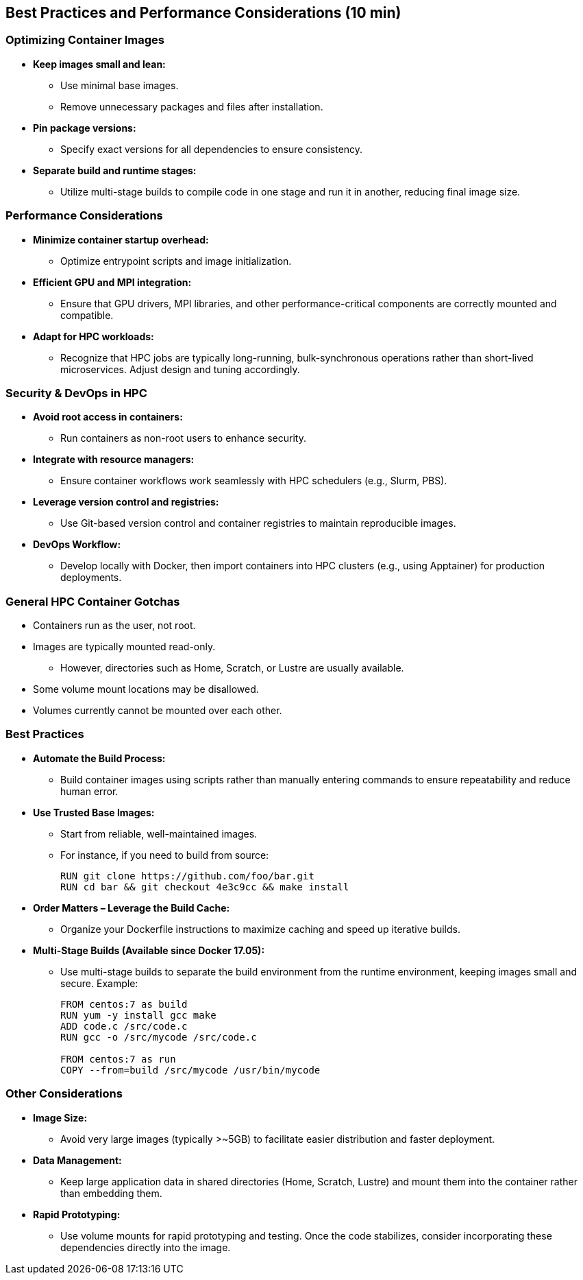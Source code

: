 
== Best Practices and Performance Considerations (10 min)

=== Optimizing Container Images
* **Keep images small and lean:**  
  - Use minimal base images.
  - Remove unnecessary packages and files after installation.
* **Pin package versions:**  
  - Specify exact versions for all dependencies to ensure consistency.
* **Separate build and runtime stages:**  
  - Utilize multi-stage builds to compile code in one stage and run it in another, reducing final image size.

=== Performance Considerations
* **Minimize container startup overhead:**  
  - Optimize entrypoint scripts and image initialization.
* **Efficient GPU and MPI integration:**  
  - Ensure that GPU drivers, MPI libraries, and other performance-critical components are correctly mounted and compatible.
* **Adapt for HPC workloads:**  
  - Recognize that HPC jobs are typically long-running, bulk-synchronous operations rather than short-lived microservices. Adjust design and tuning accordingly.

=== Security & DevOps in HPC
* **Avoid root access in containers:**  
  - Run containers as non-root users to enhance security.
* **Integrate with resource managers:**  
  - Ensure container workflows work seamlessly with HPC schedulers (e.g., Slurm, PBS).
* **Leverage version control and registries:**  
  - Use Git-based version control and container registries to maintain reproducible images.
* **DevOps Workflow:**  
  - Develop locally with Docker, then import containers into HPC clusters (e.g., using Apptainer) for production deployments.

=== General HPC Container Gotchas
* Containers run as the user, not root.
* Images are typically mounted read-only.  
  - However, directories such as Home, Scratch, or Lustre are usually available.
* Some volume mount locations may be disallowed.
* Volumes currently cannot be mounted over each other.

=== Best Practices

* **Automate the Build Process:**  
  - Build container images using scripts rather than manually entering commands to ensure repeatability and reduce human error.

* **Use Trusted Base Images:**  
  - Start from reliable, well-maintained images.  
  - For instance, if you need to build from source:
+
[source,Dockerfile]
----
RUN git clone https://github.com/foo/bar.git
RUN cd bar && git checkout 4e3c9cc && make install
----

* **Order Matters – Leverage the Build Cache:**  
  - Organize your Dockerfile instructions to maximize caching and speed up iterative builds.

* **Multi-Stage Builds (Available since Docker 17.05):**  
  - Use multi-stage builds to separate the build environment from the runtime environment, keeping images small and secure.  
  Example:
+
[source,Dockerfile]
----
FROM centos:7 as build
RUN yum -y install gcc make
ADD code.c /src/code.c
RUN gcc -o /src/mycode /src/code.c

FROM centos:7 as run
COPY --from=build /src/mycode /usr/bin/mycode
----

=== Other Considerations
* **Image Size:**  
  - Avoid very large images (typically >~5GB) to facilitate easier distribution and faster deployment.
* **Data Management:**  
  - Keep large application data in shared directories (Home, Scratch, Lustre) and mount them into the container rather than embedding them.
* **Rapid Prototyping:**  
  - Use volume mounts for rapid prototyping and testing. Once the code stabilizes, consider incorporating these dependencies directly into the image.

